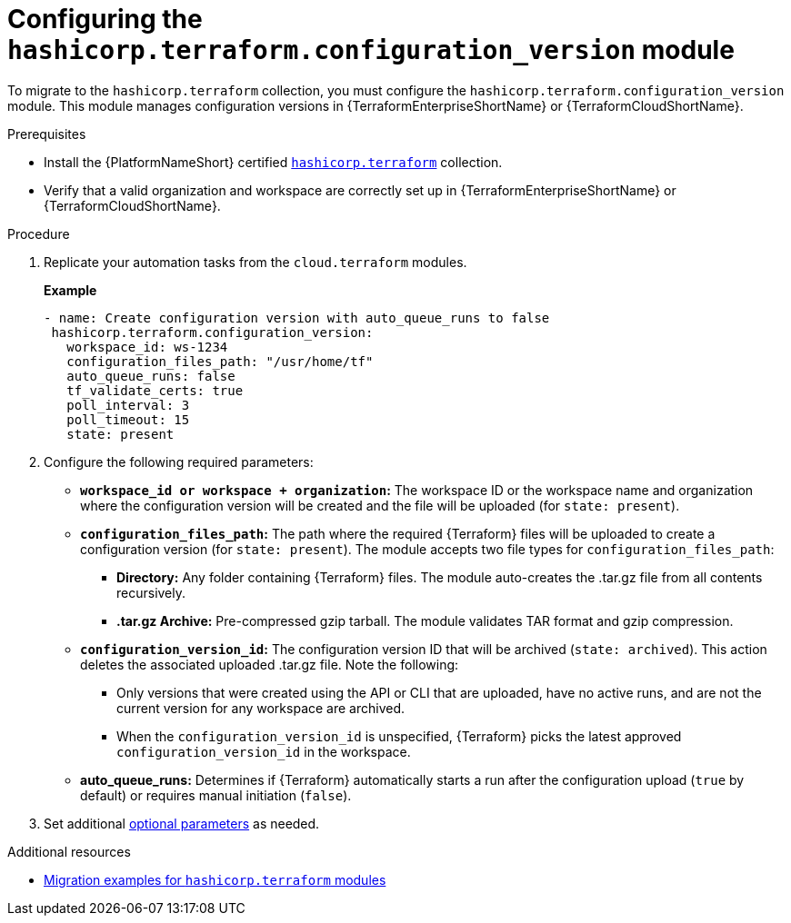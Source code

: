 :_mod-docs-content-type: PROCEDURE

[id="configuring-config-version-module"]

= Configuring the `hashicorp.terraform.configuration_version` module

[role="_abstract"]

To migrate to the `hashicorp.terraform` collection, you must configure the `hashicorp.terraform.configuration_version` module. This module manages configuration versions in {TerraformEnterpriseShortName} or {TerraformCloudShortName}.

.Prerequisites

* Install the {PlatformNameShort} certified link:https://console.redhat.com/ansible/automation-hub/repo/published/hashicorp/terraform/[`hashicorp.terraform`] collection.
* Verify that a valid organization and workspace are correctly set up in {TerraformEnterpriseShortName} or {TerraformCloudShortName}.

.Procedure

. Replicate your automation tasks from the `cloud.terraform` modules.
+
**Example**
+
----
- name: Create configuration version with auto_queue_runs to false
 hashicorp.terraform.configuration_version:
   workspace_id: ws-1234
   configuration_files_path: "/usr/home/tf"
   auto_queue_runs: false
   tf_validate_certs: true
   poll_interval: 3
   poll_timeout: 15
   state: present
----

. Configure the following required parameters:
* **`workspace_id or workspace + organization`:** The workspace ID or the workspace name and organization where the configuration version will be created and the file will be uploaded (for `state: present`).

* **`configuration_files_path`:** The path where the required {Terraform} files will be uploaded to create a configuration version (for `state: present`). The module accepts two file types for `configuration_files_path`:
+
** **Directory:** Any folder containing {Terraform} files. The module auto-creates the .tar.gz file from all contents recursively.
+
** **.tar.gz Archive:** Pre-compressed gzip tarball. The module validates TAR format and gzip compression.

* **`configuration_version_id`:** The configuration version ID that will be archived (`state: archived`). This action deletes the associated uploaded .tar.gz file. Note the following:
+
** Only versions that were created using the API or CLI that are uploaded, have no active runs, and are not the current version for any workspace are archived.
+
** When the `configuration_version_id` is unspecified, {Terraform} picks the latest approved `configuration_version_id` in the workspace.

* **auto_queue_runs:** Determines if {Terraform} automatically starts a run after the configuration upload (`true` by default) or requires manual initiation (`false`).

. Set additional link:https://console.redhat.com/ansible/automation-hub/repo/published/hashicorp/terraform/content/module/configuration_version/[optional parameters] as needed.

.Additional resources
* link:terraform-aap/con-terraform-migration-examples[Migration examples for `hashicorp.terraform` modules]
